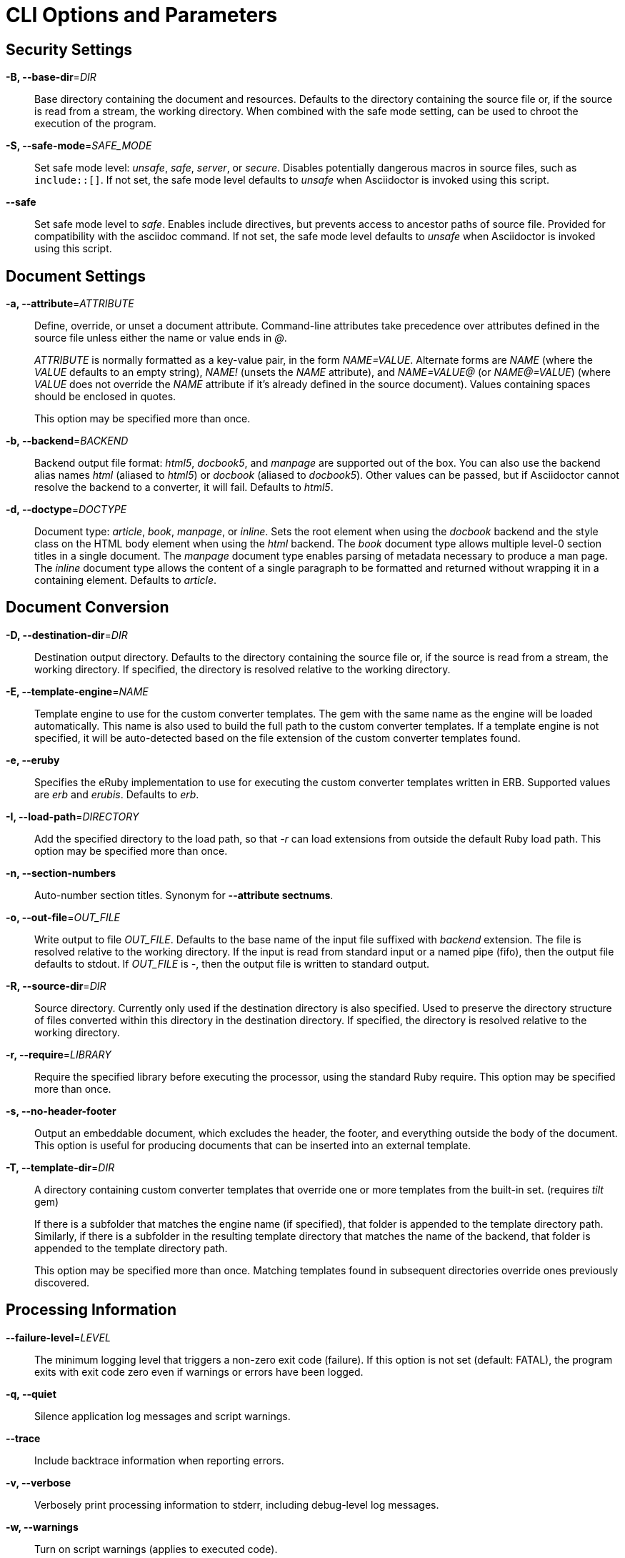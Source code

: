 = CLI Options and Parameters
// um anchor: appendix#cli-options
// DO NOT EDIT THIS FILE
// Copy the content from asciidoctor/man/asciidoctor.adoc

== Security Settings

*-B, --base-dir*=_DIR_::
  Base directory containing the document and resources.
  Defaults to the directory containing the source file or, if the source is read from a stream, the working directory.
  When combined with the safe mode setting, can be used to chroot the execution of the program.

*-S, --safe-mode*=_SAFE_MODE_::
  Set safe mode level: _unsafe_, _safe_, _server_, or _secure_.
  Disables potentially dangerous macros in source files, such as `include::[]`.
  If not set, the safe mode level defaults to _unsafe_ when Asciidoctor is invoked using this script.

*--safe*::
  Set safe mode level to _safe_.
  Enables include directives, but prevents access to ancestor paths of source file.
  Provided for compatibility with the asciidoc command.
  If not set, the safe mode level defaults to _unsafe_ when Asciidoctor is invoked using this script.

== Document Settings

*-a, --attribute*=_ATTRIBUTE_::
  Define, override, or unset a document attribute.
  Command-line attributes take precedence over attributes defined in the source file unless either the name or value ends in _@_.
+
_ATTRIBUTE_ is normally formatted as a key-value pair, in the form _NAME=VALUE_.
Alternate forms are _NAME_ (where the _VALUE_ defaults to an empty string), _NAME!_ (unsets the _NAME_ attribute), and _NAME=VALUE@_ (or _NAME@=VALUE_) (where _VALUE_ does not override the _NAME_ attribute if it's already defined in the source document).
Values containing spaces should be enclosed in quotes.
+
This option may be specified more than once.

*-b, --backend*=_BACKEND_::
  Backend output file format: _html5_, _docbook5_, and _manpage_ are supported out of the box.
  You can also use the backend alias names _html_ (aliased to _html5_) or _docbook_ (aliased to _docbook5_).
  Other values can be passed, but if Asciidoctor cannot resolve the backend to a converter, it will fail.
  Defaults to _html5_.

*-d, --doctype*=_DOCTYPE_::
  Document type: _article_, _book_, _manpage_, or _inline_.
  Sets the root element when using the _docbook_ backend and the style class on the HTML body element when using the _html_ backend.
  The _book_ document type allows multiple level-0 section titles in a single document.
  The _manpage_ document type enables parsing of metadata necessary to produce a man page.
  The _inline_ document type allows the content of a single paragraph to be formatted and returned without wrapping it in a containing element.
  Defaults to _article_.

== Document Conversion

*-D, --destination-dir*=_DIR_::
  Destination output directory.
  Defaults to the directory containing the source file or, if the source is read from a stream, the working directory.
  If specified, the directory is resolved relative to the working directory.

*-E, --template-engine*=_NAME_::
  Template engine to use for the custom converter templates.
  The gem with the same name as the engine will be loaded automatically.
  This name is also used to build the full path to the custom converter templates.
  If a template engine is not specified, it will be auto-detected based on the file extension of the custom converter templates found.

*-e, --eruby*::
  Specifies the eRuby implementation to use for executing the custom converter templates written in ERB.
  Supported values are _erb_ and _erubis_.
  Defaults to _erb_.

*-I, --load-path*=_DIRECTORY_::
  Add the specified directory to the load path, so that _-r_ can load extensions from outside the default Ruby load path.
  This option may be specified more than once.

*-n, --section-numbers*::
  Auto-number section titles.
  Synonym for *--attribute sectnums*.

*-o, --out-file*=_OUT_FILE_::
  Write output to file _OUT_FILE_.
  Defaults to the base name of the input file suffixed with _backend_ extension.
  The file is resolved relative to the working directory.
  If the input is read from standard input or a named pipe (fifo), then the output file defaults to stdout.
  If _OUT_FILE_ is _-_, then the output file is written to standard output.

*-R, --source-dir*=_DIR_::
  Source directory.
  Currently only used if the destination directory is also specified.
  Used to preserve the directory structure of files converted within this directory in the destination directory.
  If specified, the directory is resolved relative to the working directory.

*-r, --require*=_LIBRARY_::
  Require the specified library before executing the processor, using the standard Ruby require.
  This option may be specified more than once.

*-s, --no-header-footer*::
  Output an embeddable document, which excludes the header, the footer, and everything outside the body of the document.
  This option is useful for producing documents that can be inserted into an external template.

*-T, --template-dir*=_DIR_::
  A directory containing custom converter templates that override one or more templates from the built-in set.
  (requires _tilt_ gem)
+
If there is a subfolder that matches the engine name (if specified), that folder is appended to the template directory path.
Similarly, if there is a subfolder in the resulting template directory that matches the name of the backend, that folder is appended to the template directory path.
+
This option may be specified more than once.
Matching templates found in subsequent directories override ones previously discovered.

== Processing Information

*--failure-level*=_LEVEL_::
  The minimum logging level that triggers a non-zero exit code (failure).
  If this option is not set (default: FATAL), the program exits with exit code zero even if warnings or errors have been logged.

*-q, --quiet*::
  Silence application log messages and script warnings.

*--trace*::
  Include backtrace information when reporting errors.

*-v, --verbose*::
  Verbosely print processing information to stderr, including debug-level log messages.

*-w, --warnings*::
  Turn on script warnings (applies to executed code).

*-t, --timings*::
  Print timings report to stderr (time to read, parse, and convert).

== Program Information

*-h, --help* [_TOPIC_]::
  Print a help message.
  Show the command usage if _TOPIC_ is not specified or recognized.
  Dump the Asciidoctor man page (in troff/groff format) if _TOPIC_ is _manpage_.

*-V, --version*::
  Print program version number.
+
*-v* can also be used if no source files are specified.
